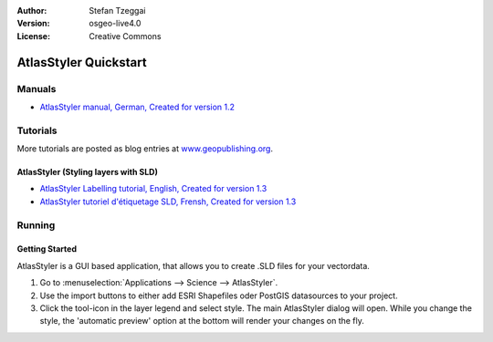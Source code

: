 :Author: Stefan Tzeggai
:Version: osgeo-live4.0
:License: Creative Commons

.. _atlasstyler-quickstart:
 
.. image:: images/project_logos/logo-AtlasStyler.png
  :scale: 100 %
  :alt: project logo
  :align: right
  :target: http://en.geopublishing.org/AtlasStyler

***********************
AtlasStyler Quickstart 
***********************

Manuals
=======
* `AtlasStyler manual, German, Created for version 1.2 <file:///usr/share/doc/geopublishing/AtlasStyler_v1.2_DE_Handbuch_090601.pdf>`_  

Tutorials
=========
More tutorials are posted as blog entries at `www.geopublishing.org <http://en.geopublishing.org>`_.

AtlasStyler (Styling layers with SLD)
~~~~~~~~~~~~~~~~~~~~~~~~~~~~~~~~~~~~~
* `AtlasStyler Labelling tutorial, English, Created for version 1.3 <file:///usr/share/doc/geopublishing/tutorial_AtlasStyler_Labelling/AtlasStyler_v1.3_EN_LabellingTutorial_091012.pdf>`_
* `AtlasStyler tutoriel d'étiquetage SLD, Frensh, Created for version 1.3 <file:///usr/share/doc/geopublishing/tutorial_AtlasStyler_Labelling/AtlasStyler_v1.3_FR_Tutoriel_etiquetage_091012.pdf>`_


Running
=======

Getting Started
~~~~~~~~~~~~~~~

AtlasStyler is a GUI based application, that allows you to create .SLD files for your vectordata. 

1) Go to :menuselection:`Applications --> Science --> AtlasStyler`. 
 
2) Use the import buttons to either add ESRI Shapefiles oder PostGIS datasources to your project.

3) Click the tool-icon in the layer legend and select style. The main AtlasStyler dialog will open. While you change the style, the 'automatic preview' option at the bottom will render your changes on the fly.

